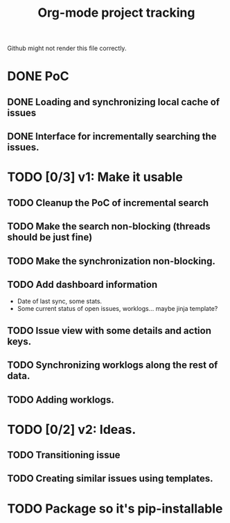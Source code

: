 #+TITLE: Org-mode project tracking

Github might not render this file correctly.

* DONE PoC
  CLOSED: [2020-09-29 Tue 00:18]
** DONE Loading and synchronizing local cache of issues
   CLOSED: [2020-09-29 Tue 00:13]
** DONE Interface for incrementally searching the issues.
* TODO [0/3] v1: Make it usable
** TODO Cleanup the PoC of incremental search
** TODO Make the search non-blocking (threads should be just fine)
** TODO Make the synchronization non-blocking.
** TODO Add dashboard information
   - Date of last sync, some stats.
   - Some current status of open issues, worklogs... maybe jinja template?
** TODO Issue view with some details and action keys.
** TODO Synchronizing worklogs along the rest of data.
** TODO Adding worklogs.
* TODO [0/2] v2: Ideas.
** TODO Transitioning issue
** TODO Creating similar issues using templates.
* TODO Package so it's pip-installable

